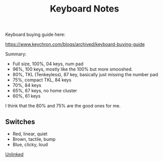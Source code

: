 :PROPERTIES:
:ID:       2612ac99-0883-474f-82a0-c01b4423f005
:END:
#+title: Keyboard Notes

Keyboard buying guide here:

https://www.keychron.com/blogs/archived/keyboard-buying-guide

Summary:

 * Full size, 100%, 04 keys, num pad
 * 96%, 100 keys, mostly like the 100% but more smooshed.
 * 80%, TKL (Tenkeyless), 87 key, basically just missing the number pad
 * 75%, compact TKL, 84 keys
 * 70%, 84 keys
 * 65%, 67 keys, no home cluster
 * 60%, 61 keys

I think that the 80% and 75% are the good ones for me.

** Switches
 * Red, linear, quiet
 * Brown, tactile, bump
 * Blue, clicky, loud

[[id:296E9CFB-967A-495D-B99A-EE62BCC72244][Unlinked]]

